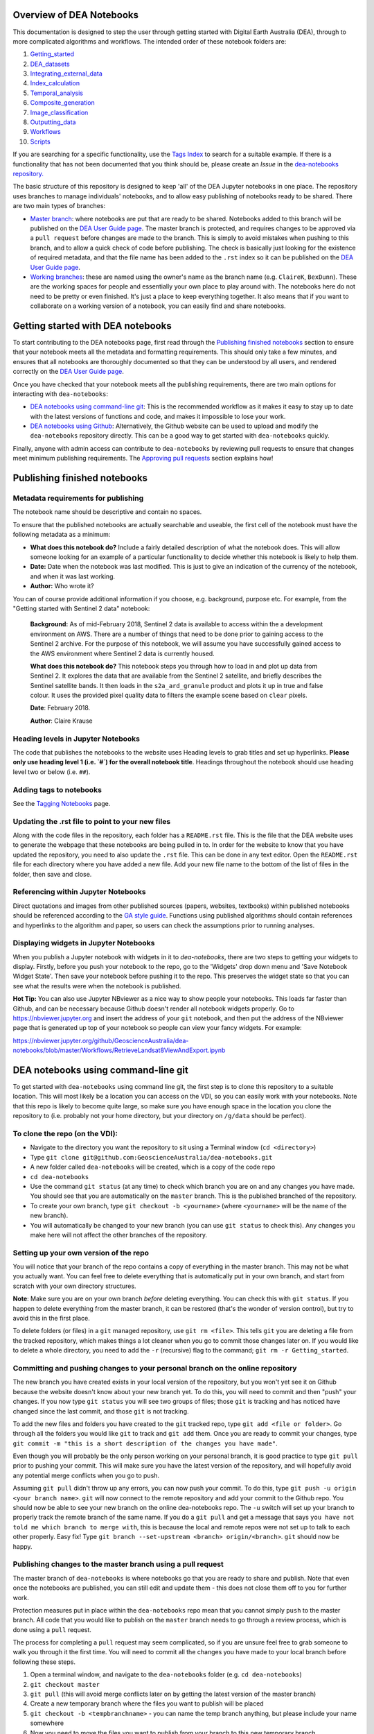 .. Notebook Gallery Instructions:

Overview of DEA Notebooks
=========================
This documentation is designed to step the user through getting started with Digital Earth Australia (DEA), through to more complicated algorithms and workflows. The intended order of these notebook folders are:

1. `Getting_started <https://github.com/GeoscienceAustralia/dea-notebooks/tree/master/Getting_started>`_

2. `DEA_datasets <https://github.com/GeoscienceAustralia/dea-notebooks/tree/master/DEA_datasets>`_

3. `Integrating_external_data <https://github.com/GeoscienceAustralia/dea-notebooks/tree/master/Integrating_external_data>`_

4. `Index_calculation <https://github.com/GeoscienceAustralia/dea-notebooks/tree/master/Index_calculation>`_

5. `Temporal_analysis <https://github.com/GeoscienceAustralia/dea-notebooks/tree/master/Temporal_analysis>`_

6. `Composite_generation <https://github.com/GeoscienceAustralia/dea-notebooks/tree/master/Composite_generation>`_

7. `Image_classification <https://github.com/GeoscienceAustralia/dea-notebooks/tree/master/Image_classification>`_

8. `Outputting_data <https://github.com/GeoscienceAustralia/dea-notebooks/tree/master/Outputting_data>`_

9. `Workflows <https://github.com/GeoscienceAustralia/dea-notebooks/tree/master/Workflows>`_

10. `Scripts <https://github.com/GeoscienceAustralia/dea-notebooks/tree/master/Scripts>`_

If you are searching for a specific functionality, use the `Tags Index <http://geoscienceaustralia.github.io/digitalearthau/genindex.html>`_ to search for a suitable example. If there is a functionality that has not been documented that you think should be, please create an `Issue` in the `dea-notebooks repository. <https://github.com/GeoscienceAustralia/dea-notebooks/issues>`_

The basic structure of this repository is designed to keep 'all' of the DEA Jupyter notebooks in one place. The repository uses branches to manage individuals' notebooks, and to allow easy publishing of notebooks ready to be shared. There are two main types of branches:

* `Master branch <https://github.com/GeoscienceAustralia/dea-notebooks/tree/master>`_: where notebooks are put that are ready to be shared. Notebooks added to this branch will be published on the `DEA User Guide page <http://geoscienceaustralia.github.io/digitalearthau/index.html>`_. The master branch is protected, and requires changes to be approved via a ``pull request`` before changes are made to the branch. This is simply to avoid mistakes when pushing to this branch, and to allow a quick check of code before publishing. The check is basically just looking for the existence of required metadata, and that the file name has been added to the ``.rst`` index so it can be published on the `DEA User Guide page <http://geoscienceaustralia.github.io/digitalearthau/index.html>`_.

* `Working branches <https://github.com/GeoscienceAustralia/dea-notebooks/branches>`_: these are named using the owner's name as the branch name (e.g. ``ClaireK``, ``BexDunn``). These are the working spaces for people and essentially your own place to play around with. The notebooks here do not need to be pretty or even finished. It's just a place to keep everything together. It also means that if you want to collaborate on a working version of a notebook, you can easily find and share notebooks.

Getting started with DEA notebooks
==================================

To start contributing to the DEA notebooks page, first read through the `Publishing finished notebooks`_ section to ensure that your notebook meets all the metadata and formatting requirements. This should only take a few minutes, and ensures that all notebooks are thoroughly documented so that they can be understood by all users, and rendered correctly on the `DEA User Guide page <http://geoscienceaustralia.github.io/digitalearthau/index.html>`_.

Once you have checked that your notebook meets all the publishing requirements, there are two main options for interacting with ``dea-notebooks``:

* `DEA notebooks using command-line git`_: This is the recommended workflow as it makes it easy to stay up to date with the latest versions of functions and code, and makes it impossible to lose your work. 
* `DEA notebooks using Github`_: Alternatively, the Github website can be used to upload and modify the ``dea-notebooks`` repository directly. This can be a good way to get started with ``dea-notebooks`` quickly.

Finally, anyone with admin access can contribute to ``dea-notebooks`` by reviewing pull requests to ensure that changes meet minimum publishing requirements. The `Approving pull requests`_ section explains how! 


Publishing finished notebooks
=============================

Metadata requirements for publishing
------------------------------------

The notebook name should be descriptive and contain no spaces.

To ensure that the published notebooks are actually searchable and useable, the first cell of the notebook must have the following metadata as a minimum:

* **What does this notebook do?** Include a fairly detailed description of what the notebook does. This will allow someone looking for an example of a particular functionality to decide whether this notebook is likely to help them. 

* **Date:** Date when the notebook was last modified. This is just to give an indication of the currency of the notebook, and when it was last working.

* **Author:** Who wrote it?

You can of course provide additional information if you choose, e.g. background, purpose etc. For example, from the "Getting started with Sentinel 2 data" notebook:

    **Background:** As of mid-February 2018, Sentinel 2 data is available to access within the a development environment on AWS. There are a number of things that need to be done prior to gaining access to the Sentinel 2 archive. For the purpose of this notebook, we will assume you have successfully gained access to the AWS environment where Sentinel 2 data is currently housed. 
    
    **What does this notebook do?** This notebook steps you through how to load in and plot up data from Sentinel 2. It explores the data that are available from the Sentinel 2 satellite, and briefly describes the Sentinel satellite bands. It then loads in the ``s2a_ard_granule`` product and plots it up in true and false colour. It uses the provided pixel quality data to filters the example scene based on ``clear`` pixels. 
    
    **Date**: February 2018.
    
    **Author**: Claire Krause

Heading levels in Jupyter Notebooks
-----------------------------------

The code that publishes the notebooks to the website uses Heading levels to grab titles and set up hyperlinks. **Please only use heading level 1 (i.e. `#`) for the overall notebook title**. Headings throughout the notebook should use heading level two or below (i.e. ``##``). 

Adding tags to notebooks
------------------------

See the `Tagging Notebooks <https://github.com/GeoscienceAustralia/dea-notebooks/blob/master/tags.rst>`_ page.

Updating the .rst file to point to your new files
-------------------------------------------------

Along with the code files in the repository, each folder has a ``README.rst`` file. This is the file that the DEA website uses to generate the webpage that these notebooks are being pulled in to. In order for the website to know that you have updated the repository, you need to also update the ``.rst`` file. This can be done in any text editor. Open the ``README.rst`` file for each directory where you have added a new file. Add your new file name to the bottom of the list of files in the folder, then save and close. 

Referencing within Jupyter Notebooks
------------------------------------

Direct quotations and images from other published sources (papers, websites, textbooks) within published notebooks should be referenced according to the `GA style guide <http://www.ga.gov.au/copyright/how-to-cite-geoscience-australia-source-of-information>`_. Functions using published algorithms should contain references and hyperlinks to the algorithm and paper, so users can check the assumptions prior to running analyses. 

Displaying widgets in Jupyter Notebooks
---------------------------------------

When you publish a Jupyter notebook with widgets in it to `dea-notebooks`, there are two steps to getting your widgets to display.
Firstly, before you push your notebook to the repo, go to the 'Widgets' drop down menu and 'Save Notebook Widget State'. Then save your notebook before pushing it to the repo. This preserves the widget state so that you can see what the results were when the notebook is published.

**Hot Tip:** You can also use Jupyter NBviewer as a nice way to show people your notebooks. This loads far faster than Github, and can be necessary because Github doesn't render all notebook widgets properly. Go to `<https://nbviewer.jupyter.org>`_ and insert the address of your ``git`` notebook, and then put the address of the NBviewer page that is generated up top of your notebook so people can view your fancy widgets. For example:

`<https://nbviewer.jupyter.org/github/GeoscienceAustralia/dea-notebooks/blob/master/Workflows/RetrieveLandsat8ViewAndExport.ipynb>`_


DEA notebooks using command-line git
====================================

To get started with ``dea-notebooks`` using command line git, the first step is to clone this repository to a suitable location. This will most likely be a location you can access on the VDI, so you can easily work with your notebooks. Note that this repo is likely to become quite large, so make sure you have enough space in the location you clone the repository to (i.e. probably not your home directory, but your directory on ``/g/data`` should be perfect). 

To clone the repo (on the VDI):
-------------------------------
* Navigate to the directory you want the repository to sit using a Terminal window (``cd <directory>``)
* Type ``git clone git@github.com:GeoscienceAustralia/dea-notebooks.git``
* A new folder called ``dea-notebooks`` will be created, which is a copy of the code repo
* ``cd dea-notebooks``
* Use the command ``git status`` (at any time) to check which branch you are on and any changes you have made. You should see that you are automatically on the ``master`` branch. This is the published branched of the repository. 
* To create your own branch, type ``git checkout -b <yourname>`` (where ``<yourname>`` will be the name of the new branch).
* You will automatically be changed to your new branch (you can use ``git status`` to check this). Any changes you make here will not affect the other branches of the repository. 

Setting up your own version of the repo
---------------------------------------
You will notice that your branch of the repo contains a copy of everything in the master branch. This may not be what you actually want. You can feel free to delete everything that is automatically put in your own branch, and start from scratch with your own directory structures. 

**Note**: Make sure you are on your own branch *before* deleting everything. You can check this with ``git status``. If you happen to delete everything from the master branch, it can be restored (that's the wonder of version control), but try to avoid this in the first place.

To delete folders (or files) in a ``git`` managed repository, use ``git rm <file>``. This tells ``git`` you are deleting a file from the tracked repository, which makes things a lot cleaner when you go to commit those changes later on. If you would like to delete a whole directory, you need to add the ``-r`` (recursive) flag to the command; ``git rm -r Getting_started``. 

Committing and pushing changes to your personal branch on the online repository
-------------------------------------------------------------------------------
The new branch you have created exists in your local version of the repository, but you won't yet see it on Github because the website doesn't know about your new branch yet. To do this, you will need to commit and then "push" your changes. If you now type ``git status`` you will see two groups of files; those ``git`` is tracking and has noticed have changed since the last commit, and those ``git`` is not tracking. 

To add the new files and folders you have created to the ``git`` tracked repo, type ``git add <file or folder>``. Go through all the folders you would like ``git`` to track and ``git add`` them. Once you are ready to commit your changes, type ``git commit -m "this is a short description of the changes you have made"``. 

Even though you will probably be the only person working on your personal branch, it is good practice to type ``git pull`` prior to pushing your commit. This will make sure you have the latest version of the repository, and will hopefully avoid any potential merge conflicts when you go to push. 

Assuming ``git pull`` didn't throw up any errors, you can now push your commit. To do this, type ``git push -u origin <your branch name>``. ``git`` will now connect to the remote repository and add your commit to the Github repo. You should now be able to see your new branch on the online dea-notebooks repo. The ``-u`` switch will set up your branch to properly track the remote branch of the same name. If you do a ``git pull`` and get a message that says ``you have not told me which branch to merge with``, this is because the local and remote repos were not set up to talk to each other properly. Easy fix! Type ``git branch --set-upstream <branch> origin/<branch>``. ``git`` should now be happy.

Publishing changes to the master branch using a pull request
------------------------------------------------------------

The master branch of ``dea-notebooks`` is where notebooks go that you are ready to share and publish. Note that even once the notebooks are published, you can still edit and update them - this does not close them off to you for further work. 

Protection measures put in place within the ``dea-notebooks`` repo mean that you cannot simply ``push`` to the master branch. All code that you would like to publish on the ``master`` branch needs to go through a review process, which is done using a ``pull`` request. 

The process for completing a ``pull`` request may seem complicated, so if you are unsure feel free to grab someone to walk you through it the first time. You will need to commit all the changes you have made to your local branch before following these steps. 

1. Open a terminal window, and navigate to the ``dea-notebooks`` folder (e.g. ``cd dea-notebooks``)

2. ``git checkout master``

3. ``git pull`` (this will avoid merge conflicts later on by getting the latest version of the master branch)

4. Create a new temporary branch where the files you want to publish will be placed

5. ``git checkout -b <tempbranchname>`` - you can name the temp branch anything, but please include your name somewhere 

6. Now you need to move the files you want to publish from your branch to this new temporary branch

7. ``git checkout <yourbranchname> -- <fileyouwanttopublish>`` This command will grab the file from your branch, and move it to this temp branch

8. Repeat this for all the files you want to publish. You may need to move files around so that they sit in one of the ten directories (e.g. ``Getting_started``, ``DEA_notebooks``) designated in the master branch. You can just use the file browser to do this, or use ``mv <oldlocation> <newlocation>`` from the command line

9. ``git status``. You should see that you are on the temp branch, and the files you have moved across are listed in red as untracked. Double check that these files are in one of the ten ``dea-notebook`` directories, and not in a folder of your own naming.

10. ``git add <file>``. Repeat this for every file that you want to publish. Make sure to add the ``README.rst`` files you have updated as well (see the `Updating the .rst file to point to your new files`_ section above)! If you do a ``git status`` here, you should now see the list of files in green ready to be committed.

11. ``git commit -m "Short explanation of the files being added"``

12. ``git push origin <tempbranchname>``. This will push the new branch, with the files to be published, to the remote repo. You can jump on the website and see your latest push show up on the repo in a light yellow banner below the solid red line.

13. Click on ``Compare & pull request`` to set up your pull request

14. The ``Open a pull request`` page will show the ``base`` as ``master`` and the ``compare`` as your temp branch. If you did ``git pull`` at step three, this should mean that there are no conflicts, and you can automatically merge (hopefully).

15. Add a comment to the pull request, and click ``Create pull request``

Revising a pull request
-----------------------
If your reviewer suggests you make changes to code you submitted as a ``pull request``, it's easy to fix things up. Simply update your code on the same temporary branch you submitted the ``pull request`` from, commit the changes (``git commit -m "Short explanation"``), push them back up to the remote repo (``git push origin <tempbranchname>``), and the new commit will automatically appear in the same ``pull request`` ready to be accepted!

Cleaning up your own repo
-------------------------
You will receive an email to the address your Github account is registered with to let you know when your pull request has been approved, and then merged. Although the temp branch was deleted from the Github website (the remote repo), you will still have a local copy of this branch that you will want to remove. 

``git branch`` will show you all the branches your local repo is tracking. If there are staging branches you would like to clean up, use ``git branch -D <branchtobedeleted>``. This will stop you accumulating useless branches in your local ``git`` repo.


DEA notebooks using Github
==========================

Using ``git`` to manage files on ``dea-notebooks`` is highly recommended because it makes it easy to stay up to date with the latest versions of functions and code, and makes it impossible to lose your work. However, it is possible to do most tasks online on Github by uploading and modifying files directly. Just like the command line ``git`` workflow, all changes to files on the repository will need to be submitted as a “pull request” to be reviewed before being added to the ``master`` branch, but the Github will automatically guide you through this process in a reasonably straightforward way.

Getting the entire dea-notebooks directory onto your PC/VDI:
------------------------------------------------------------
* On ``dea-notebooks``, click "Clone or download" on top-right.
* Click "Download ZIP" and unzip to your desired location.

Adding a new notebook or file:
------------------------------

1. On Github, browse to the location you would like to upload your file (e.g. ``dea-notebooks/DEA_datasets``).
2. Click "Upload files" and drag and drop or select the notebook/file.
3. At the bottom of the page, add a commit title and description outlining what you have changed. Leave the commit as "Create a new branch for this commit and start a pull request", then hit "Commit changes".
4. Finally, add any extra info on the next "Open a pull request" screen, optionally assign a reviewer, and then "Create pull request". 
5. Your changes will be submitted for review, and will be added to the ``master`` branch once accepted.

Modifying an existing notebook and update it in the repository:
---------------------------------------------------------------

1. Edit and save the notebook on your computer without renaming the file.
2. Follow the above "Adding a new notebook or file" instructions. Github should detect any changes to the file, and will update the file on the ``master`` branch once the “pull request” has been reviewed.
3. If you want to make multiple commits before submitting a “pull request”, that's fine: at the "Create a new branch for this commit and start a pull request" stage, edit the branch name (usually something like ``robbibt-patch-1``) to something memorable, press "Commit changes", and then when the "Open a pull request" screen appears, click back to the main ``dea-notebooks`` page without creating the “pull request”. On the ``dea-notebooks`` page, make sure your new branch is selected using the drop-down "Branch:" menu, and continue to make and commit changes ("Commit directly to the <new branchname> branch" should be automatically selected when you make the commits). When you're finally ready to submit a “pull request”, click the "New pull request" button!
4. Python scripts and plain text like readme files can be edited even more easily by opening the file on Github, then clicking "Edit this file" on the top-right. Add a commit message and submit a “pull request” as above, and the changes will be visible on the `master` branch after review.

Deleting existing files:
------------------------

* Find the file you want to delete in Github, and open it by clicking on the name.
* Up the top-right, select "Delete this file".
* Add a commit message, and submit as a “pull request”. The file will disappear from the ``master`` branch after review.

**Important note:** To keep your files up to date with the ``master`` branch, ensure that you regularly re-download the repository's zip file. Just make sure you upload or back-up any changed files so that they do not get overwritten by the new files!

Approving pull requests
=======================

Anyone with admin access to the ``dea-notebooks`` repo can approve “pull requests”. You can see a list of the “pull requests” ready for review on the "pull requests" tab at the top of the repo. Click this tab, then click on the open “pull request”. You will need to review the code before you can approve the request. You can view the changes proposed and make sure that they meet the minimum metadata requirements. You do not need to check the actual code: this review process is just to check for code documentation (see the `Publishing finished notebooks`_ section above). If the documentation looks good, click the green "Review" button and click "Approve". You can also request changes here if you think some key info is missing. 

Once the code has been approved, you can merge it into the ``master`` branch. Select the "Squash and merge" option (you may need to find this in the drop down menu to the right of the green merge button. The squash and merge will squash all the commits on the temp branch into a single commit, and just make things neater. Once you have merged the new branch in, you need to **delete the branch**. There is a button on the page that asks you if you would like to delete the now merged branch. Yes. Delete it. The changes from this branch have now been merged in, so there is no risk of losing someone's work. This will stop lots and lots of staging/temp branches from building up in the repo. 

